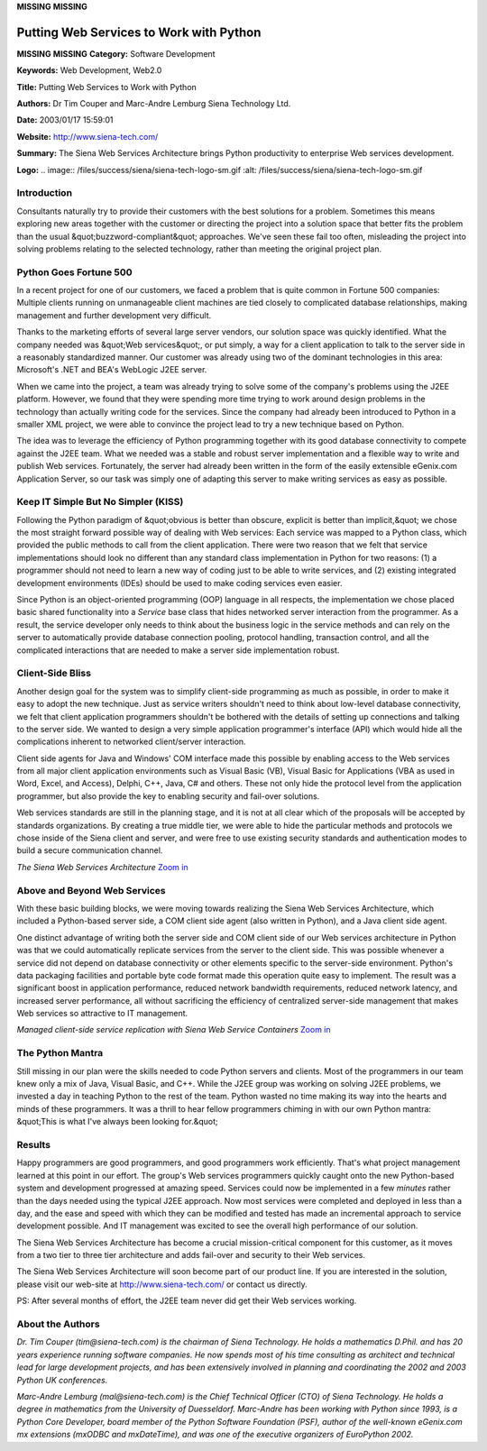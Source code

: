 **MISSING**
**MISSING**

Putting Web Services to Work with Python
========================================

**MISSING**
**MISSING**
**Category:**  Software Development

**Keywords:**  Web Development, Web2.0

**Title:**  Putting Web Services to Work with Python

**Authors:**   Dr Tim Couper and Marc-Andre Lemburg   Siena Technology Ltd.

**Date:**   2003/01/17 15:59:01

**Website:**  `http://www.siena-tech.com/ <http://www.siena-tech.com/>`_

**Summary:**  The Siena Web Services Architecture brings Python productivity to enterprise Web services development.

**Logo:**  .. image:: /files/success/siena/siena-tech-logo-sm.gif    :alt: /files/success/siena/siena-tech-logo-sm.gif

Introduction
------------

Consultants naturally try to provide their customers with the best
solutions for a problem. Sometimes this means exploring new areas
together with the customer or directing the project into a solution
space that better fits the problem than the usual &quot;buzzword-compliant&quot;
approaches. We've seen these fail too often, misleading the project
into solving problems relating to the selected technology, rather than
meeting the original project plan.

Python Goes Fortune 500
-----------------------

In a recent project for one of our customers, we faced a problem that
is quite common in Fortune 500 companies: Multiple clients running on
unmanageable client machines are tied closely to complicated database
relationships, making management and further development very
difficult.

Thanks to the marketing efforts of several large server vendors, our
solution space was quickly identified. What the company needed was &quot;Web
services&quot;, or put simply, a way for a client application to talk to the
server side in a reasonably standardized manner. Our customer was
already using two of the dominant technologies in this area:
Microsoft's .NET and BEA's WebLogic J2EE server.

When we came into the project, a team was already trying to solve some
of the company's problems using the J2EE platform. However, we found
that they were spending more time trying to work around design problems
in the technology than actually writing code for the services. Since
the company had already been introduced to Python in a smaller XML
project, we were able to convince the project lead to try a new
technique based on Python.

The idea was to leverage the efficiency of Python programming together
with its good database connectivity to compete against the J2EE team.
What we needed was a stable and robust server implementation and
a flexible way to write and publish Web services. Fortunately, the
server had already been written in the form of the easily extensible
eGenix.com Application Server, so our task was simply one of adapting
this server to make writing services as easy as possible.

Keep IT Simple But No Simpler (KISS)
------------------------------------

Following the Python paradigm of &quot;obvious is better than obscure,
explicit is better than implicit,&quot; we chose the most straight forward
possible way of dealing with Web services: Each service was mapped to a
Python class, which provided the public methods to call from the client
application. There were two reason that we felt that service
implementations should look no different than any standard class
implementation in Python for two reasons: (1) a programmer should not
need to learn a new way of coding just to be able to write services,
and (2) existing integrated development environments (IDEs) should be
used to make coding services even easier.

Since Python is an object-oriented programming (OOP) language in all
respects, the implementation we chose placed basic shared functionality
into a *Service* base class that hides networked server interaction
from the programmer. As a result, the service developer only needs to
think about the business logic in the service methods and can rely on
the server to automatically provide database connection pooling, protocol
handling, transaction control, and all the complicated interactions
that are needed to make a server side implementation robust.

Client-Side Bliss
-----------------

Another design goal for the system was to simplify client-side
programming as much as possible, in order to make it easy to adopt the
new technique. Just as service writers shouldn't need to think about
low-level database connectivity, we felt that client application
programmers shouldn't be bothered with the details of setting up
connections and talking to the server side. We wanted to design a very
simple application programmer's interface (API) which would hide all
the complications inherent to networked client/server interaction.

Client side agents for Java and Windows' COM interface made this
possible by enabling access to the Web services from all major client
application environments such as Visual Basic (VB), Visual Basic for
Applications (VBA as used in Word, Excel, and Access), Delphi, C++,
Java, C# and others. These not only hide the protocol level from the
application programmer, but also provide the key to enabling security
and fail-over solutions.

Web services standards are still in the planning stage, and it is not
at all clear which of the proposals will be accepted by standards
organizations. By creating a true middle tier, we were able to hide the
particular methods and protocols we chose inside of the Siena client
and server, and were free to use existing security standards and
authentication modes to build a secure communication channel.

.. image:: /files/success/siena/image1-web.jpg
   :alt: The Siena Web Services Architecture

*The Siena Web Services Architecture* `Zoom in 
</files/success/siena/image1.png>`_

Above and Beyond Web Services
-----------------------------

With these basic building blocks, we were moving towards realizing the
Siena Web Services Architecture, which included a Python-based server
side, a COM client side agent (also written in Python), and a Java
client side agent.

One distinct advantage of writing both the server side and COM client
side of our Web services architecture in Python was that we could
automatically replicate services from the server to the client side.
This was possible whenever a service did not depend on database
connectivity or other elements specific to the server-side environment.
Python's data packaging facilities and portable byte code format made
this operation quite easy to implement. The result was a significant
boost in application performance, reduced network bandwidth
requirements, reduced network latency, and increased server
performance, all without sacrificing the efficiency of centralized
server-side management that makes Web services so attractive to IT
management.

.. image:: /files/success/siena/image2-web.jpg
   :alt: Managed client-side service replication with Siena Web Service Containers

*Managed client-side service replication with Siena Web Service Containers* 
`Zoom in </files/success/siena/image2.png>`_

The Python Mantra
-----------------

Still missing in our plan were the skills needed to code Python servers
and clients. Most of the programmers in our team knew only a mix of
Java, Visual Basic, and C++. While the J2EE group was working on solving
J2EE problems, we invested a day in teaching Python to the rest of the
team.  Python wasted no time making its way into the hearts and minds of
these programmers. It was a thrill to hear fellow programmers chiming in
with our own Python mantra: &quot;This is what I've always been looking for.&quot;

Results
-------

Happy programmers are good programmers, and good programmers work
efficiently. That's what project management learned at this point
in our effort. The group's Web services programmers quickly caught onto
the new Python-based system and development progressed at amazing
speed. Services could now be implemented in a few *minutes* rather than
the days needed using the typical J2EE approach. Now most services were
completed and deployed in less than a day, and the ease and speed with
which they can be modified and tested has made an incremental approach
to service development possible. And IT management was excited to see
the overall high performance of our solution.

The Siena Web Services Architecture has become a crucial
mission-critical component for this customer, as it moves from a two
tier to three tier architecture and adds fail-over and security to their
Web services.

The Siena Web Services Architecture will soon become part of our
product line. If you are interested in the solution, please visit our
web-site at `http://www.siena-tech.com/ <http://www.siena-tech.com/>`_ or contact us directly.

PS: After several months of effort, the J2EE team never did get their
Web services working.

About the Authors
-----------------

*Dr. Tim Couper (tim@siena-tech.com) is the chairman of Siena
Technology. He holds a mathematics D.Phil. and has 20 years experience
running software companies. He now spends most of his time consulting
as architect and technical lead for large development projects, and has
been extensively involved in planning and coordinating the 2002 and
2003 Python UK conferences.*

*Marc-Andre Lemburg (mal@siena-tech.com) is the Chief Technical Officer
(CTO) of Siena Technology. He holds a degree in mathematics from the
University of Duesseldorf. Marc-Andre has been working with Python
since 1993, is a Python Core Developer, board member of the Python
Software Foundation (PSF), author of the well-known eGenix.com mx
extensions (mxODBC and mxDateTime), and was one of the executive
organizers of EuroPython 2002.*
